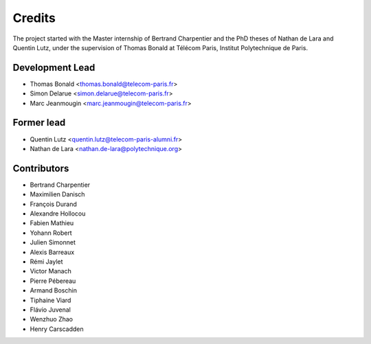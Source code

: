 =======
Credits
=======

The project started with the Master internship of Bertrand Charpentier and
the PhD theses of Nathan de Lara and Quentin Lutz, under the supervision of Thomas Bonald at Télécom Paris,
Institut Polytechnique de Paris.

Development Lead
----------------

* Thomas Bonald <thomas.bonald@telecom-paris.fr>
* Simon Delarue <simon.delarue@telecom-paris.fr>
* Marc Jeanmougin <marc.jeanmougin@telecom-paris.fr>


Former lead
-----------

* Quentin Lutz <quentin.lutz@telecom-paris-alumni.fr>
* Nathan de Lara <nathan.de-lara@polytechnique.org>

Contributors
------------

* Bertrand Charpentier
* Maximilien Danisch
* François Durand
* Alexandre Hollocou
* Fabien Mathieu
* Yohann Robert
* Julien Simonnet
* Alexis Barreaux
* Rémi Jaylet
* Victor Manach
* Pierre Pébereau
* Armand Boschin
* Tiphaine Viard
* Flávio Juvenal
* Wenzhuo Zhao
* Henry Carscadden
